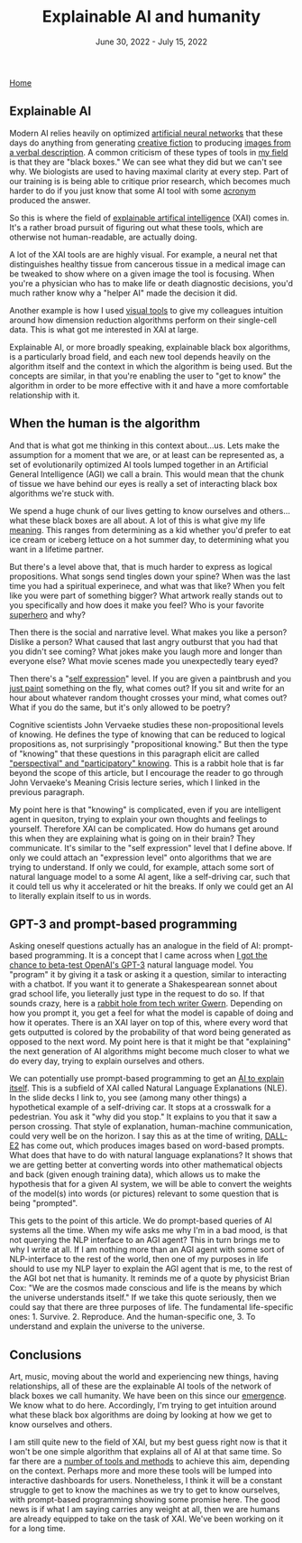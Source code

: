 #+TITLE: Explainable AI and humanity
#+DATE: June 30, 2022 - July 15, 2022

[[./index.org][Home]]

** Explainable AI
Modern AI relies heavily on optimized [[https://en.wikipedia.org/wiki/Artificial_neural_network][artificial neural networks]] that these days do anything from generating [[https://www.gwern.net/GPT-3][creative fiction]] to producing [[https://en.wikipedia.org/wiki/DALL-E][images from a verbal description]]. A common criticism of these types of tools in [[https://en.wikipedia.org/wiki/Single-cell_analysis][my field]] is that they are "black boxes." We can see what they did but we can't see why. We biologists are used to having maximal clarity at every step. Part of our training is is being able to critique prior research, which becomes much harder to do if you just know that some AI tool with some [[https://en.wikipedia.org/wiki/List_of_sequence_alignment_software][acronym]] produced the answer.

So this is where the field of [[https://en.wikipedia.org/wiki/Explainable_artificial_intelligence][explainable artifical intelligence]] (XAI) comes in. It's a rather broad pursuit of figuring out what these tools, which are otherwise not human-readable, are actually doing.

A lot of the XAI tools are are highly visual. For example, a neural net that distinguishes healthy tissue from cancerous tissue in a medical image can be tweaked to show where on a given image the tool is focusing. When you're a physician who has to make life or death diagnostic decisions, you'd much rather know why a "helper AI" made the decision it did.

Another example is how I used [[./tjb_dimr_talk.pdf][visual tools]] to give my colleagues intuition around how dimension reduction algorithms perform on their single-cell data. This is what got me interested in XAI at large. 

Explainable AI, or more broadly speaking, explainable black box algorithms, is a particularly broad field, and each new tool depends heavily on the algorithm itself and the context in which the algorithm is being used. But the concepts are similar, in that you're enabling the user to "get to know" the algorithm in order to be more effective with it and have a more comfortable relationship with it.

** When the human is the algorithm
And that is what got me thinking in this context about...us. Lets make the assumption for a moment that we are, or at least can be represented as, a set of evolutionarily optimized AI tools lumped together in an Artificial General Intelligence (AGI) we call a brain. This would mean that the chunk of tissue we have behind our eyes is really a set of interacting black box algorithms we're stuck with.

We spend a huge chunk of our lives getting to know ourselves and others...what these black boxes are all about. A lot of this is what give my life [[https://www.youtube.com/watch?v=54l8_ewcOlY][meaning]]. This ranges from determining as a kid whether you'd prefer to eat ice cream or iceberg lettuce on a hot summer day, to determining what you want in a lifetime partner.

But there's a level above that, that is much harder to express as logical propositions. What songs send tingles down your spine? When was the last time you had a spiritual experinece, and what was that like? When you felt like you were part of something bigger? What artwork really stands out to you specifically and how does it make you feel? Who is your favorite [[https://en.wikipedia.org/wiki/Jungian_archetypes][superhero]] and why?  

Then there is the social and narrative level. What makes you like a person? Dislike a person? What caused that last angry outburst that you had that you didn't see coming? What jokes make you laugh more and longer than everyone else? What movie scenes made you unexpectedly teary eyed?

Then there's a "[[https://www.youtube.com/watch?v=ERbvKrH-GC4][self expression]]" level. If you are given a paintbrush and you [[./just_paint.html][just paint]] something on the fly, what comes out? If you sit and write for an hour about whatever random thought crosses your mind, what comes out? What if you do the same, but it's only allowed to be poetry? 

Cognitive scientists John Vervaeke studies these non-propositional levels of knowing. He defines the type of knowing that can be reduced to logical propositions as, not surprisingly "propositional knowing." But then the type of "knowing" that these questions in this paragraph elicit are called [[https://www.youtube.com/watch?v=n5iGCW3fDb4]["perspectival" and "participatory" knowing]]. This is a rabbit hole that is far beyond the scope of this article, but I encourage the reader to go through John Vervaeke's Meaning Crisis lecture series, which I linked in the previous paragraph.

My point here is that "knowing" is complicated, even if you are intelligent agent in quesiton, trying to explain your own thoughts and feelings to yourself. Therefore XAI can be complicated. How do humans get around this when they are explaining what is going on in their brain? They communicate. It's similar to the "self expression" level that I define above. If only we could attach an "expression level" onto algorithms that we are trying to understand. If only we could, for example, attach some sort of natural language model to a some AI agent, like a self-driving car, such that it could tell us why it accelerated or hit the breaks. If only we could get an AI to literally explain itself to us in words.

** GPT-3 and prompt-based programming
Asking oneself questions actually has an analogue in the field of AI: prompt-based programming. It is a concept that I came across when [[./gpt3_student.org][I got the chance to beta-test OpenAI's GPT-3]] natural language model. You "program" it by giving it a task or asking it a question, similar to interacting with a chatbot. If you want it to generate a Shakespearean sonnet about grad school life, you lieterally just type in the request to do so. If that sounds crazy, here is a [[https://www.gwern.net/GPT-3][rabbit hole from tech writer Gwern]]. Depending on how you prompt it, you get a feel for what the model is capable of doing and how it operates. There is an XAI layer on top of this, where every word that gets outputted is colored by the probability of that word being generated as opposed to the next word. My point here is that it might be that "explaining" the next generation of AI algorithms might become much closer to what we do every day, trying to explain ourselves and others.

We can potentially use prompt-based programming to get an [[https://icml.cc/media/icml-2021/Slides/10835_k1sKQZy.pdf][AI to explain itself]]. This is a subfield of XAI called Natural Language Explanations (NLE). In the slide decks I link to, you see (among many other things) a hypothetical example of a self-driving car. It stops at a crosswalk for a pedestrian. You ask it "why did you stop." It explains to you that it saw a person crossing. That style of explanation, human-machine communication, could very well be on the horizon. I say this as at the time of writing, [[https://arxiv.org/pdf/2204.13807.pdf][DALL-E2]] has come out, which produces images based on word-based prompts. What does that have to do with natural language explanations? It shows that we are getting better at converting words into other mathematical objects and back (given enough training data), which allows us to make the hypothesis that for a given AI system, we will be able to convert the weights of the model(s) into words (or pictures) relevant to some question that is being "prompted".

This gets to the point of this article. We do prompt-based queries of AI systems all the time. When my wife asks me why I'm in a bad mood, is that not querying the NLP interface to an AGI agent? This in turn brings me to why I write at all. If I am nothing more than an AGI agent with some sort of NLP-interface to the rest of the world, then one of my purposes in life should to use my NLP layer to explain the AGI agent that is me, to the rest of the AGI bot net that is humanity. It reminds me of a quote by physicist Brian Cox: "We are the cosmos made conscious and life is the means by which the universe understands itself." If we take this quote seriously, then we could say that there are three purposes of life. The fundamental life-specific ones: 1. Survive. 2. Reproduce. And the human-specific one, 3. To understand and explain the universe to the universe. 

** Conclusions
Art, music, moving about the world and experiencing new things, having relationships, all of these are the explainable AI tools of the network of black boxes we call humanity. We have been on this since our [[https://en.wikipedia.org/wiki/Timeline_of_human_evolution][emergence]]. We know what to do here. Accordingly, I'm trying to get intuition around what these black box algorithms are doing by looking at how we get to know ourselves and others.

I am still quite new to the field of XAI, but my best guess right now is that it won't be one simple algorithm that explains all of AI at that same time. So far there are a [[https://theaisummer.com/xai/][number of tools and methods]] to achieve this aim, depending on the context. Perhaps more and more these tools will be lumped into interactive dashboards for users. Nonetheless, I think it will be a constant struggle to get to know the machines as we try to get to know ourselves, with prompt-based programming showing some promise here. The good news is if what I am saying carries any weight at all, then we are humans are already equipped to take on the task of XAI. We've been working on it for a long time. 




